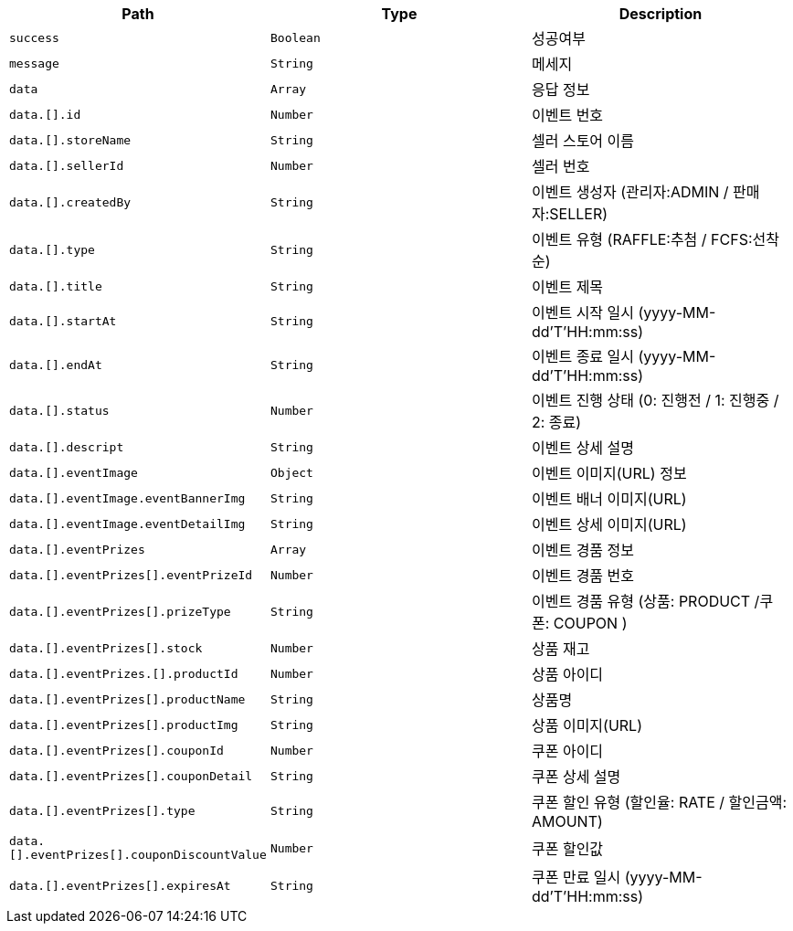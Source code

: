 |===
|Path|Type|Description

|`+success+`
|`+Boolean+`
|성공여부

|`+message+`
|`+String+`
|메세지

|`+data+`
|`+Array+`
|응답 정보

|`+data.[].id+`
|`+Number+`
|이벤트 번호

|`+data.[].storeName+`
|`+String+`
|셀러 스토어 이름

|`+data.[].sellerId+`
|`+Number+`
|셀러 번호

|`+data.[].createdBy+`
|`+String+`
|이벤트 생성자 (관리자:ADMIN / 판매자:SELLER)

|`+data.[].type+`
|`+String+`
|이벤트 유형 (RAFFLE:추첨 / FCFS:선착순)

|`+data.[].title+`
|`+String+`
|이벤트 제목

|`+data.[].startAt+`
|`+String+`
|이벤트 시작 일시 (yyyy-MM-dd'T'HH:mm:ss)

|`+data.[].endAt+`
|`+String+`
|이벤트 종료 일시 (yyyy-MM-dd'T'HH:mm:ss)

|`+data.[].status+`
|`+Number+`
|이벤트 진행 상태 (0: 진행전 / 1: 진행중 / 2: 종료)

|`+data.[].descript+`
|`+String+`
|이벤트 상세 설명

|`+data.[].eventImage+`
|`+Object+`
|이벤트 이미지(URL) 정보

|`+data.[].eventImage.eventBannerImg+`
|`+String+`
|이벤트 배너 이미지(URL)

|`+data.[].eventImage.eventDetailImg+`
|`+String+`
|이벤트 상세 이미지(URL)

|`+data.[].eventPrizes+`
|`+Array+`
|이벤트 경품 정보

|`+data.[].eventPrizes[].eventPrizeId+`
|`+Number+`
|이벤트 경품 번호

|`+data.[].eventPrizes[].prizeType+`
|`+String+`
|이벤트 경품 유형 (상품: PRODUCT /쿠폰: COUPON )

|`+data.[].eventPrizes[].stock+`
|`+Number+`
|상품 재고

|`+data.[].eventPrizes.[].productId+`
|`+Number+`
|상품 아이디

|`+data.[].eventPrizes[].productName+`
|`+String+`
|상품명

|`+data.[].eventPrizes[].productImg+`
|`+String+`
|상품 이미지(URL)

|`+data.[].eventPrizes[].couponId+`
|`+Number+`
|쿠폰 아이디

|`+data.[].eventPrizes[].couponDetail+`
|`+String+`
|쿠폰 상세 설명

|`+data.[].eventPrizes[].type+`
|`+String+`
|쿠폰 할인 유형 (할인율: RATE / 할인금액: AMOUNT)

|`+data.[].eventPrizes[].couponDiscountValue+`
|`+Number+`
|쿠폰 할인값

|`+data.[].eventPrizes[].expiresAt+`
|`+String+`
|쿠폰 만료 일시 (yyyy-MM-dd'T'HH:mm:ss)

|===
